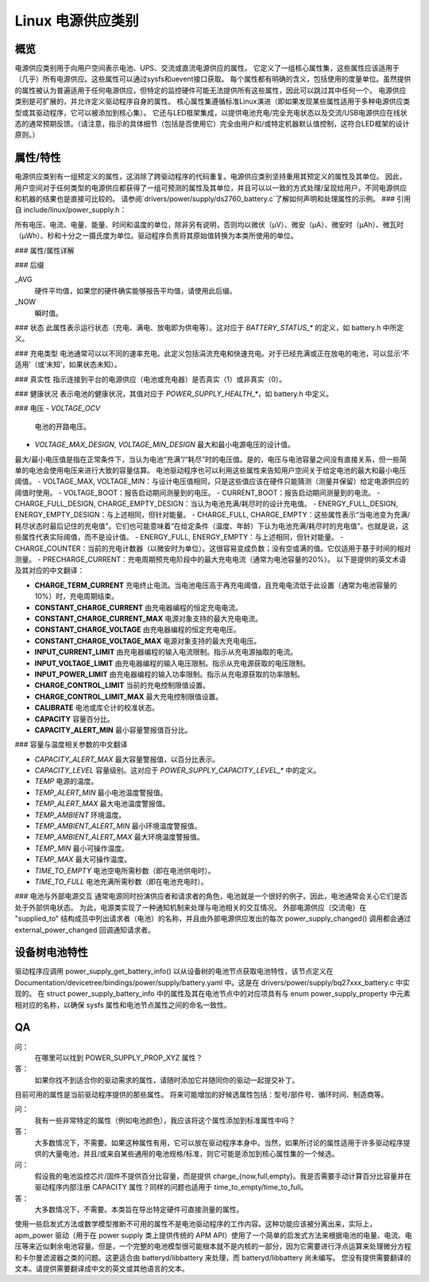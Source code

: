 ========================
Linux 电源供应类别
========================

概览
~~~~~~~~
电源供应类别用于向用户空间表示电池、UPS、交流或直流电源供应的属性。
它定义了一组核心属性集，这些属性应该适用于（几乎）所有电源供应。这些属性可以通过sysfs和uevent接口获取。
每个属性都有明确的含义，包括使用的度量单位。虽然提供的属性被认为普遍适用于任何电源供应，但特定的监控硬件可能无法提供所有这些属性，因此可以跳过其中任何一个。
电源供应类别是可扩展的，并允许定义驱动程序自身的属性。
核心属性集遵循标准Linux演进（即如果发现某些属性适用于多种电源供应类型或其驱动程序，它可以被添加到核心集）。
它还与LED框架集成，以提供电池充电/完全充电状态以及交流/USB电源供应在线状态的通常预期反馈。（请注意，指示的具体细节（包括是否使用它）完全由用户和/或特定机器默认值控制，这符合LED框架的设计原则。）

属性/特性
~~~~~~~~~~~~~~~~~~~~~
电源供应类别有一组预定义的属性，这消除了跨驱动程序的代码重复。电源供应类别坚持重用其预定义的属性及其单位。
因此，用户空间对于任何类型的电源供应都获得了一组可预测的属性及其单位，并且可以以一致的方式处理/呈现给用户。不同电源供应和机器的结果也是直接可比较的。
请参阅`drivers/power/supply/ds2760_battery.c`了解如何声明和处理属性的示例。
### 引用自 include/linux/power_supply.h：

所有电压、电流、电量、能量、时间和温度的单位，除非另有说明，否则均以微伏（µV）、微安（µA）、微安时（µAh）、微瓦时（µWh）、秒和十分之一摄氏度为单位。驱动程序负责将其原始值转换为本类所使用的单位。

### 属性/属性详解

+--------------------------------------------------------------------------+
|              **电量/能量/容量 —— 如何避免混淆**                           |
+--------------------------------------------------------------------------+
| **由于“电量”（µAh）和“能量”（µWh）都代表电池的“容量”，因此本类区分这两个术语。请勿混淆使用！** |
|                                                                          |
| - `CHARGE_*`                                                             |
|   这些属性仅表示以 µAh 计量的容量。                                   |
| - `ENERGY_*`                                                             |
|   这些属性仅表示以 µWh 计量的容量。                                   |
| - `CAPACITY`                                                             |
|   此属性表示以百分比（从 0 到 100）计量的容量。                       |
+--------------------------------------------------------------------------+

### 后缀

_AVG
  硬件平均值，如果您的硬件确实能够报告平均值，请使用此后缀。
_NOW
  瞬时值。

### 状态
此属性表示运行状态（充电、满电、放电即为供电等）。这对应于 `BATTERY_STATUS_*` 的定义，如 battery.h 中所定义。

### 充电类型
电池通常可以以不同的速率充电。此定义包括涓流充电和快速充电。对于已经充满或正在放电的电池，可以显示‘不适用’（或‘未知’，如果状态未知）。

### 真实性
指示连接到平台的电源供应（电池或充电器）是否真实（1）或非真实（0）。

### 健康状况
表示电池的健康状况，其值对应于 `POWER_SUPPLY_HEALTH_*`，如 battery.h 中定义。

### 电压
- `VOLTAGE_OCV`
  电池的开路电压。
- `VOLTAGE_MAX_DESIGN`, `VOLTAGE_MIN_DESIGN`
  最大和最小电源电压的设计值。
最大/最小电压值是指在正常条件下，当认为电池“充满”/“耗尽”时的电压值。是的，电压与电池容量之间没有直接关系，但一些简单的电池会使用电压来进行大致的容量估算。
电池驱动程序也可以利用这些属性来告知用户空间关于给定电池的最大和最小电压阈值。
- VOLTAGE_MAX, VOLTAGE_MIN：与设计电压值相同，只是这些值应该在硬件只能猜测（测量并保留）给定电源供应的阈值时使用。
- VOLTAGE_BOOT：报告启动期间测量到的电压。
- CURRENT_BOOT：报告启动期间测量到的电流。
- CHARGE_FULL_DESIGN, CHARGE_EMPTY_DESIGN：当认为电池充满/耗尽时的设计充电值。
- ENERGY_FULL_DESIGN, ENERGY_EMPTY_DESIGN：与上述相同，但针对能量。
- CHARGE_FULL, CHARGE_EMPTY：这些属性表示“当电池变为充满/耗尽状态时最后记住的充电值”。它们也可能意味着“在给定条件（温度、年龄）下认为电池充满/耗尽时的充电值”。也就是说，这些属性代表实际阈值，而不是设计值。
- ENERGY_FULL, ENERGY_EMPTY：与上述相同，但针对能量。
- CHARGE_COUNTER：当前的充电计数器（以微安时为单位）。这很容易变成负数；没有空或满的值。它仅适用于基于时间的相对测量。
- PRECHARGE_CURRENT：充电周期预充电阶段中的最大充电电流（通常为电池容量的20%）。
以下是提供的英文术语及其对应的中文翻译：

- **CHARGE_TERM_CURRENT**  
  充电终止电流。当电池电压高于再充电阈值，且充电电流低于此设置（通常为电池容量的10%）时，充电周期结束。
- **CONSTANT_CHARGE_CURRENT**  
  由充电器编程的恒定充电电流。
- **CONSTANT_CHARGE_CURRENT_MAX**  
  电源对象支持的最大充电电流。
- **CONSTANT_CHARGE_VOLTAGE**  
  由充电器编程的恒定充电电压。
- **CONSTANT_CHARGE_VOLTAGE_MAX**  
  电源对象支持的最大充电电压。
- **INPUT_CURRENT_LIMIT**  
  由充电器编程的输入电流限制。指示从充电源抽取的电流。
- **INPUT_VOLTAGE_LIMIT**  
  由充电器编程的输入电压限制。指示从充电源获取的电压限制。
- **INPUT_POWER_LIMIT**  
  由充电器编程的输入功率限制。指示从充电源获取的功率限制。
- **CHARGE_CONTROL_LIMIT**  
  当前的充电控制限值设置。
- **CHARGE_CONTROL_LIMIT_MAX**  
  最大充电控制限值设置。

- **CALIBRATE**  
  电池或库仑计的校准状态。

- **CAPACITY**  
  容量百分比。
- **CAPACITY_ALERT_MIN**  
  最小容量警报值百分比。
### 容量与温度相关参数的中文翻译

- `CAPACITY_ALERT_MAX`  
  最大容量警报值，以百分比表示。

- `CAPACITY_LEVEL`  
  容量级别。这对应于 `POWER_SUPPLY_CAPACITY_LEVEL_*` 中的定义。

- `TEMP`  
  电源的温度。

- `TEMP_ALERT_MIN`  
  最小电池温度警报值。

- `TEMP_ALERT_MAX`  
  最大电池温度警报值。

- `TEMP_AMBIENT`  
  环境温度。

- `TEMP_AMBIENT_ALERT_MIN`  
  最小环境温度警报值。

- `TEMP_AMBIENT_ALERT_MAX`  
  最大环境温度警报值。

- `TEMP_MIN`  
  最小可操作温度。

- `TEMP_MAX`  
  最大可操作温度。

- `TIME_TO_EMPTY`  
  电池空电所需秒数（即在电池供电时）。

- `TIME_TO_FULL`  
  电池充满所需秒数（即在电池充电时）。

### 电池与外部电源交互
通常电源同时扮演供应者和请求者的角色，电池就是一个很好的例子。因此，电池通常会关心它们是否处于外部供电状态。
为此，电源类实现了一种通知机制来处理与电池相关的交互情况。
外部电源供应（交流电）在 "supplied_to" 结构成员中列出请求者（电池）的名称，并且由外部电源供应发出的每次 power_supply_changed() 调用都会通过 external_power_changed 回调通知请求者。

设备树电池特性
~~~~~~~~~~~~~~~~~~
驱动程序应调用 power_supply_get_battery_info() 以从设备树的电池节点获取电池特性，该节点定义在 Documentation/devicetree/bindings/power/supply/battery.yaml 中。这是在 drivers/power/supply/bq27xxx_battery.c 中实现的。
在 struct power_supply_battery_info 中的属性及其在电池节点中的对应项具有与 enum power_supply_property 中元素相对应的名称，以确保 sysfs 属性和电池节点属性之间的命名一致性。

QA
~~

问：
   在哪里可以找到 POWER_SUPPLY_PROP_XYZ 属性？
答：
   如果你找不到适合你的驱动需求的属性，请随时添加它并随同你的驱动一起提交补丁。
目前可用的属性是当前驱动程序提供的那些属性。
将来可能增加的好候选属性包括：型号/部件号、循环时间、制造商等。

问：
   我有一些非常特定的属性（例如电池颜色），我应该将这个属性添加到标准属性中吗？
答：
   大多数情况下，不需要。如果这种属性有用，它可以放在驱动程序本身中。当然，如果所讨论的属性适用于许多驱动程序提供的大量电池，并且/或来自某些通用的电池规格/标准，则它可能是添加到核心属性集的一个候选。

问：
   假设我的电池监控芯片/固件不提供百分比容量，而是提供 charge_{now,full,empty}。我是否需要手动计算百分比容量并在驱动程序内部注册 CAPACITY 属性？同样的问题也适用于 time_to_empty/time_to_full。
答：
   大多数情况下，不需要。本类旨在导出特定硬件可直接测量的属性。
使用一些启发式方法或数学模型推断不可用的属性不是电池驱动程序的工作内容。这种功能应该被分离出来，实际上，apm_power 驱动（用于在 power supply 类上提供传统的 APM API）使用了一个简单的启发式方法来根据电池的电量、电流、电压等来近似剩余电池容量。但是，一个完整的电池模型很可能根本就不是内核的一部分，因为它需要进行浮点运算来处理微分方程和卡尔曼滤波器之类的问题。这更适合由 batteryd/libbattery 来处理，而 batteryd/libbattery 尚未编写。
您没有提供需要翻译的文本。请提供需要翻译成中文的英文或其他语言的文本。
